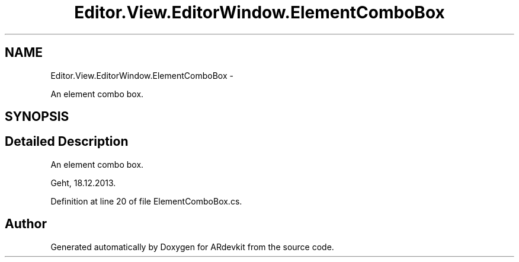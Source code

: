 .TH "Editor.View.EditorWindow.ElementComboBox" 3 "Wed Dec 18 2013" "Version 0.1" "ARdevkit" \" -*- nroff -*-
.ad l
.nh
.SH NAME
Editor.View.EditorWindow.ElementComboBox \- 
.PP
An element combo box\&.  

.SH SYNOPSIS
.br
.PP
.SH "Detailed Description"
.PP 
An element combo box\&. 

Geht, 18\&.12\&.2013\&. 
.PP
Definition at line 20 of file ElementComboBox\&.cs\&.

.SH "Author"
.PP 
Generated automatically by Doxygen for ARdevkit from the source code\&.
